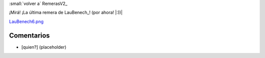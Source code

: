 
:small:`volver a` RemerasV2_

¡Mirá! ¡La última remera de LauBenech_! (por ahora! |:))|

`LauBenech6.png </wiki/RemerasV2/LauBenech6/attachment/174/LauBenech6.png>`_



Comentarios
-----------

* [quien?] (placeholder)



.. role:: small
   :class: small

